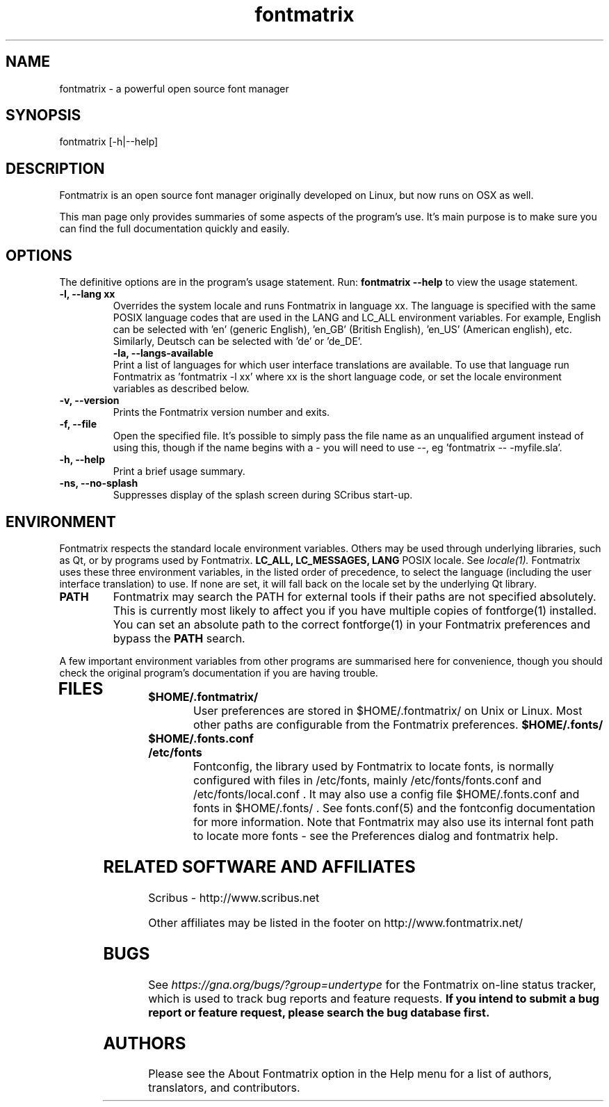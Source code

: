 .TH "fontmatrix" "1" "Updated 2008-05-18" "Peter Linnell" ""
.SH "NAME"
fontmatrix \- a powerful open source font manager

.SH "SYNOPSIS"
fontmatrix [\-h|\-\-help] 
.SH "DESCRIPTION"
Fontmatrix is an open source font manager originally developed on Linux, but now runs on OSX as well. 


This man page only provides summaries of some aspects of the program's use. It's main purpose is to make sure you can find the full documentation quickly and easily.
.SH "OPTIONS"
The definitive options are in the program's usage statement. Run:
.B fontmatrix \-\-help
to view the usage statement.

.TP 
.B \-l, \-\-lang xx
Overrides the system locale and runs Fontmatrix in language xx. The language is specified with the same POSIX language codes that are used in the LANG and LC_ALL environment variables. For example, English can be selected with 'en' (generic English), 'en_GB' (British English), 'en_US' (American english), etc. Similarly, Deutsch can be selected with 'de' or 'de_DE'.
.TP 
.P
.B \-la, \-\-langs\-available
Print a list of languages for which user interface translations are available. To use that language run Fontmatrix as 'fontmatrix \-l xx' where xx is the short language code, or set the locale environment variables as described below.
.TP 
.B \-v, \-\-version
Prints the Fontmatrix version number and exits.
.TP 
.B \-f, \-\-file
Open the specified file. It's possible to simply pass the file name as an unqualified argument instead of using this, though if the name begins with a \- you will need to use \-\-, eg 'fontmatrix \-\- \-myfile.sla'.
.TP 
.B \-h, \-\-help
Print a brief usage summary.
.TP 
.B \-ns, \-\-no\-splash
Suppresses display of the splash screen during SCribus start\-up.
.SH "ENVIRONMENT"
Fontmatrix respects the standard locale environment variables. Others may be used through underlying libraries, such as Qt, or by programs used by Fontmatrix.
.B LC_ALL, LC_MESSAGES, LANG
POSIX locale. See
.I locale(1).
Fontmatrix uses these three environment variables, in the listed order of precedence, to select the language (including the user interface translation) to use. If none are set, it will fall back on the locale set by the underlying Qt library.
.TP 
.B PATH
Fontmatrix may search the PATH for external tools if their paths are not specified absolutely. This is currently most likely to affect you if you have multiple copies of fontforge(1) installed. You can set an absolute path to the correct fontforge(1) in your Fontmatrix preferences and bypass the
.B PATH
search.
.PP 
A few important environment variables from other programs are summarised here for convenience, though you should check the original program's documentation if you are having trouble.
.TP 
.SH "FILES"
.TP 
.B $HOME/.fontmatrix/
User preferences are stored in $HOME/.fontmatrix/ on Unix or Linux. Most other paths are configurable from the Fontmatrix preferences. 
.B $HOME/.fonts/
.TP 
.B $HOME/.fonts.conf
.TP 
.B /etc/fonts
Fontconfig, the library used by Fontmatrix to locate fonts, is normally configured with files in /etc/fonts, mainly /etc/fonts/fonts.conf and /etc/fonts/local.conf . It may also use a config file $HOME/.fonts.conf and fonts in $HOME/.fonts/ . See fonts.conf(5) and the fontconfig documentation for more information. Note that Fontmatrix may also use its internal font path to locate more fonts \- see the Preferences dialog and fontmatrix help.
.SH "RELATED SOFTWARE AND AFFILIATES"
Scribus \- http://www.scribus.net

Other affiliates may be listed in the footer on http://www.fontmatrix.net/


.SH "BUGS"
See
.I 
https://gna.org/bugs/?group=undertype
for the Fontmatrix on\-line status tracker, which is used to track bug reports and feature requests.
.B If you intend to submit a bug report or feature request, please search the bug database first.
.SH "AUTHORS"
Please see the About Fontmatrix option in the Help menu for a list of authors, translators, and contributors.
